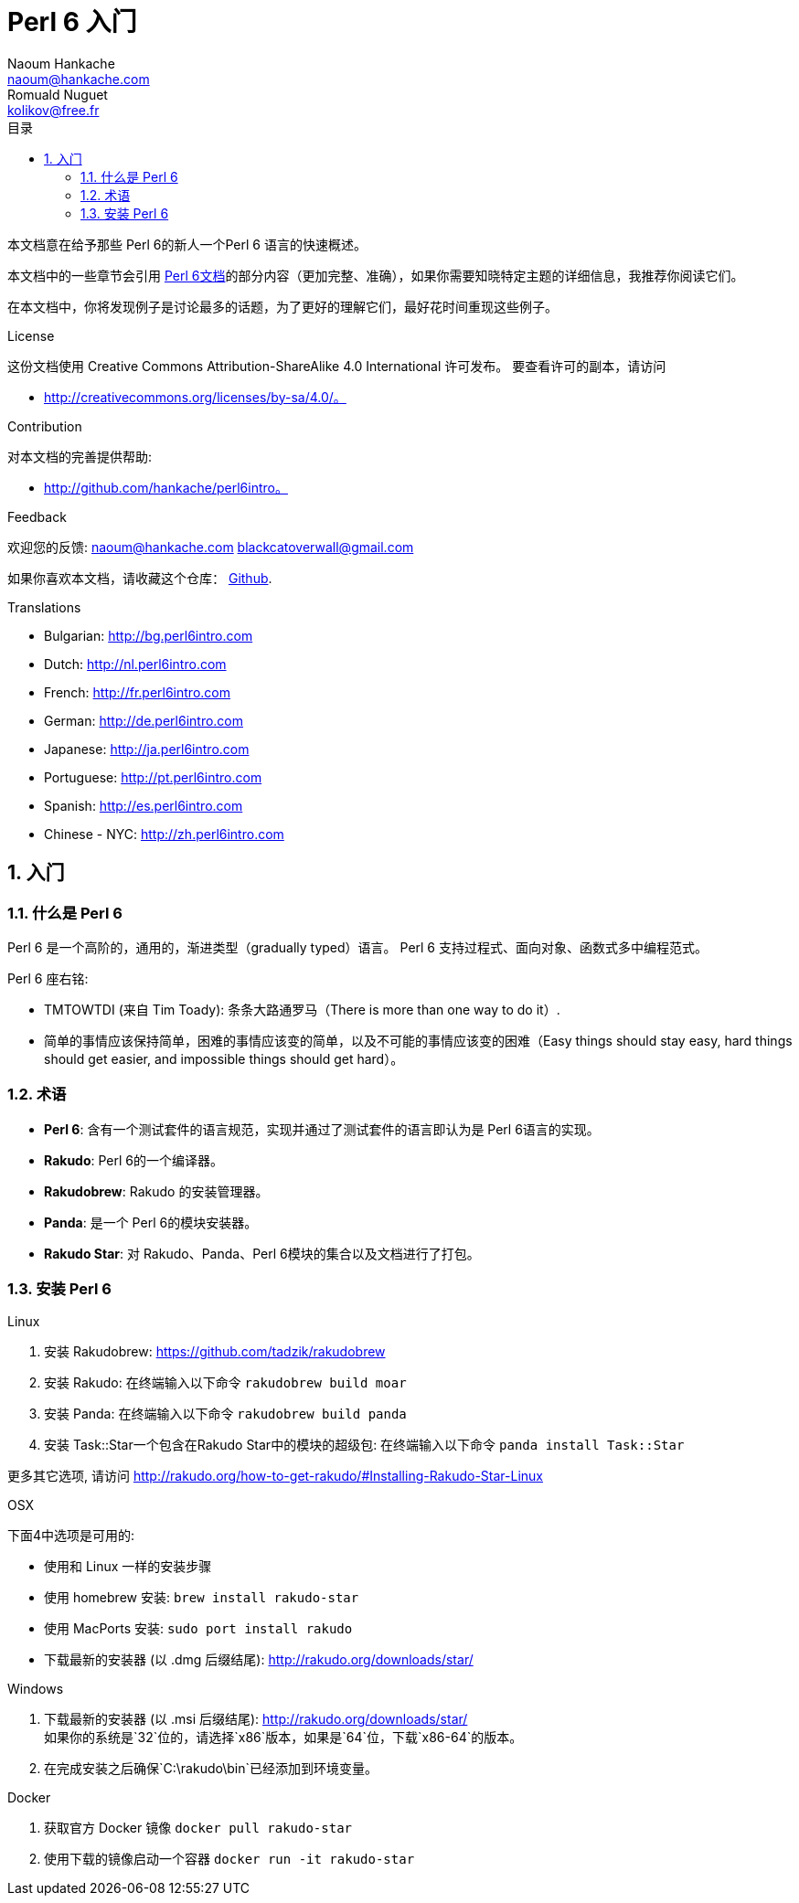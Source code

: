 = Perl 6 入门
Naoum Hankache <naoum@hankache.com>; Romuald Nuguet <kolikov@free.fr>
:description: Perl 6 入门教程
:keywords: perl6, perl 6, introduction, perl6intro, perl 6 introduction, Introduction à Perl 6, perl 6 入门, perl 6 教程
:Revision: 1.0
:icons: font
:source-highlighter: pygments
//:pygments-style: manni
:source-language: perl6
:pygments-linenums-mode: table
:toc: left
:toc-title: 目录
:doctype: book
:lang: zh

本文档意在给予那些 Perl 6的新人一个Perl 6 语言的快速概述。

本文档中的一些章节会引用 https://docs.perl6.org[Perl 6文档]的部分内容（更加完整、准确），如果你需要知晓特定主题的详细信息，我推荐你阅读它们。

在本文档中，你将发现例子是讨论最多的话题，为了更好的理解它们，最好花时间重现这些例子。

.License
这份文档使用 Creative Commons Attribution-ShareAlike 4.0 International 许可发布。
要查看许可的副本，请访问

* http://creativecommons.org/licenses/by-sa/4.0/。

.Contribution
对本文档的完善提供帮助:

* http://github.com/hankache/perl6intro。

.Feedback
欢迎您的反馈:
naoum@hankache.com
blackcatoverwall@gmail.com

如果你喜欢本文档，请收藏这个仓库：
https://github.com/hankache/perl6intro[Github].

.Translations
* Bulgarian: http://bg.perl6intro.com
* Dutch: http://nl.perl6intro.com
* French: http://fr.perl6intro.com
* German: http://de.perl6intro.com
* Japanese: http://ja.perl6intro.com
* Portuguese: http://pt.perl6intro.com
* Spanish: http://es.perl6intro.com
* Chinese - NYC: http://zh.perl6intro.com

:sectnums:
== 入门
=== 什么是 Perl 6
Perl 6 是一个高阶的，通用的，渐进类型（gradually typed）语言。
Perl 6 支持过程式、面向对象、函数式多中编程范式。

.Perl 6 座右铭:
* TMTOWTDI (来自 Tim Toady): 条条大路通罗马（There is more than one way to do it）.
* 简单的事情应该保持简单，困难的事情应该变的简单，以及不可能的事情应该变的困难（Easy things should stay easy, hard things should get easier, and impossible things should get hard）。

=== 术语
* *Perl 6*: 含有一个测试套件的语言规范，实现并通过了测试套件的语言即认为是 Perl 6语言的实现。
* *Rakudo*: Perl 6的一个编译器。
* *Rakudobrew*: Rakudo 的安装管理器。
* *Panda*: 是一个 Perl 6的模块安装器。
* *Rakudo Star*: 对 Rakudo、Panda、Perl 6模块的集合以及文档进行了打包。

=== 安装 Perl 6
.Linux
. 安装 Rakudobrew: https://github.com/tadzik/rakudobrew

. 安装 Rakudo: 在终端输入以下命令 `rakudobrew build moar`

. 安装 Panda: 在终端输入以下命令 `rakudobrew build panda`

. 安装 Task::Star一个包含在Rakudo Star中的模块的超级包: 在终端输入以下命令 `panda install Task::Star`

更多其它选项, 请访问 http://rakudo.org/how-to-get-rakudo/#Installing-Rakudo-Star-Linux

.OSX
下面4中选项是可用的:

* 使用和 Linux 一样的安装步骤
* 使用 homebrew 安装: `brew install rakudo-star`
* 使用 MacPorts 安装: `sudo port install rakudo`
* 下载最新的安装器 (以 .dmg 后缀结尾): http://rakudo.org/downloads/star/

.Windows
. 下载最新的安装器 (以 .msi 后缀结尾): http://rakudo.org/downloads/star/ +
如果你的系统是`32`位的，请选择`x86`版本，如果是`64`位，下载`x86-64`的版本。
. 在完成安装之后确保`C:\rakudo\bin`已经添加到环境变量。

.Docker
. 获取官方 Docker 镜像 `docker pull rakudo-star`
. 使用下载的镜像启动一个容器 `docker run -it rakudo-star`
